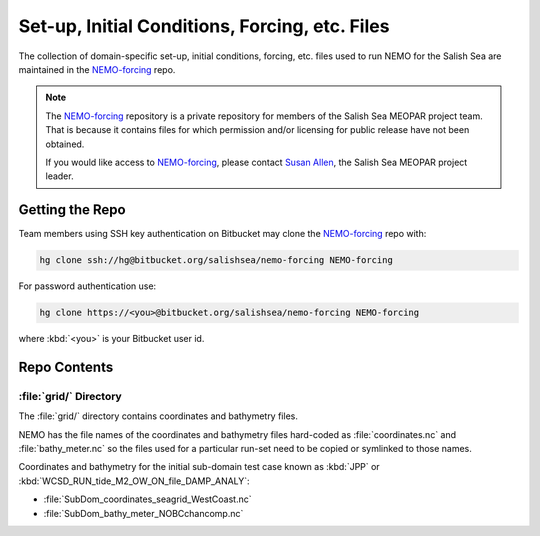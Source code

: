 ***********************************************
Set-up, Initial Conditions, Forcing, etc. Files
***********************************************

The collection of domain-specific set-up,
initial conditions,
forcing,
etc.
files used to run NEMO for the Salish Sea are maintained in the `NEMO-forcing`_ repo.

.. _NEMO-forcing: https://bitbucket.org/salishsea/nemo-forcing/

.. note::

    The `NEMO-forcing`_ repository is a private repository for members of the Salish Sea MEOPAR project team.
    That is because it contains files for which permission and/or licensing for public release have not been obtained.

    If you would like access to `NEMO-forcing`_,
    please contact `Susan Allen`_,
    the Salish Sea MEOPAR project leader.

    .. _Susan Allen: mailto://sallen@eos.ubc.ca


Getting the Repo
================

Team members using SSH key authentication on Bitbucket may clone the `NEMO-forcing`_ repo with:

.. code-block:: bash

    hg clone ssh://hg@bitbucket.org/salishsea/nemo-forcing NEMO-forcing

For password authentication use:

.. code-block:: bash

    hg clone https://<you>@bitbucket.org/salishsea/nemo-forcing NEMO-forcing

where :kbd:`<you>` is your Bitbucket user id.


Repo Contents
=============

:file:`grid/` Directory
-----------------------

The :file:`grid/` directory contains coordinates and bathymetry files.

NEMO has the file names of the coordinates and bathymetry files hard-coded as :file:`coordinates.nc` and :file:`bathy_meter.nc` so the files used for a particular run-set need to be copied or symlinked to those names.

Coordinates and bathymetry for the initial sub-domain test case known as :kbd:`JPP` or :kbd:`WCSD_RUN_tide_M2_OW_ON_file_DAMP_ANALY`:

* :file:`SubDom_coordinates_seagrid_WestCoast.nc`
* :file:`SubDom_bathy_meter_NOBCchancomp.nc`
